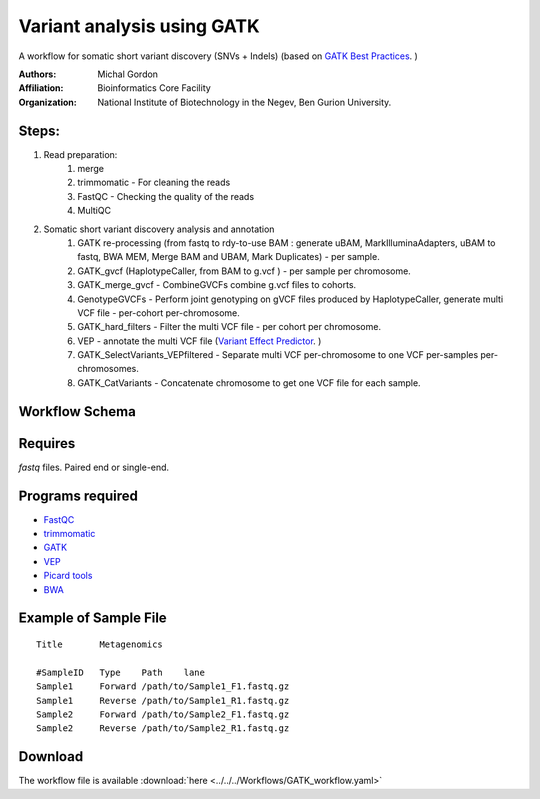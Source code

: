 .. _gatk_var_analysis::

Variant analysis using GATK
---------------------------

A workflow for somatic short variant discovery (SNVs + Indels) (based on `GATK Best Practices <https://software.broadinstitute.org/gatk/best-practices/workflow?id=11146>`_. )

:Authors: Michal Gordon
:Affiliation: Bioinformatics Core Facility
:Organization: National Institute of Biotechnology in the Negev, Ben Gurion University.
 
Steps:
~~~~~~~

1. Read preparation:
    1. merge
    2. trimmomatic - For cleaning the reads
    3. FastQC - Checking the quality of the reads
    4. MultiQC
2. Somatic short variant discovery analysis and annotation
    1. GATK re-processing (from fastq to rdy-to-use BAM : generate uBAM, MarkIlluminaAdapters, uBAM to fastq, BWA MEM, Merge BAM and UBAM, Mark Duplicates) - per sample.
    2. GATK_gvcf (HaplotypeCaller, from BAM to g.vcf ) - per sample per chromosome.
    3. GATK_merge_gvcf - CombineGVCFs combine g.vcf files to cohorts.
    4. GenotypeGVCFs - Perform joint genotyping on gVCF files produced by HaplotypeCaller, generate multi VCF file - per-cohort per-chromosome.
    5. GATK_hard_filters - Filter the multi VCF file - per cohort per chromosome.
    6. VEP - annotate the multi VCF file (`Variant Effect Predictor <https://www.ensembl.org/info/docs/tools/vep/index.html>`_. )
    7. GATK_SelectVariants_VEPfiltered - Separate multi VCF per-chromosome to one VCF per-samples per-chromosomes.
    8. GATK_CatVariants - Concatenate chromosome to get one VCF file for each sample.

        
Workflow Schema
~~~~~~~~~~~~~~~~

.. image:: GATK_workflow.jpg
   :alt: GATK workflow DAG

Requires
~~~~~~~~

`fastq` files. Paired end or single-end.

Programs required
~~~~~~~~~~~~~~~~~~

* `FastQC       <https://www.bioinformatics.babraham.ac.uk/projects/fastqc/>`_
* `trimmomatic  <http://www.usadellab.org/cms/?page=trimmomatic>`_
* `GATK         <https://software.broadinstitute.org/gatk/>`_
* `VEP          <https://www.ensembl.org/info/docs/tools/vep/index.html>`_
* `Picard tools <https://broadinstitute.github.io/picard/>`_
* `BWA          <http://bio-bwa.sourceforge.net/>`_

Example of Sample File
~~~~~~~~~~~~~~~~~~~~~~

::

    Title	Metagenomics

    #SampleID	Type	Path    lane
    Sample1	Forward	/path/to/Sample1_F1.fastq.gz
    Sample1	Reverse	/path/to/Sample1_R1.fastq.gz
    Sample2	Forward	/path/to/Sample2_F1.fastq.gz
    Sample2	Reverse	/path/to/Sample2_R1.fastq.gz


Download
~~~~~~~~~

The workflow file is available :download:`here <../../../Workflows/GATK_workflow.yaml>`


